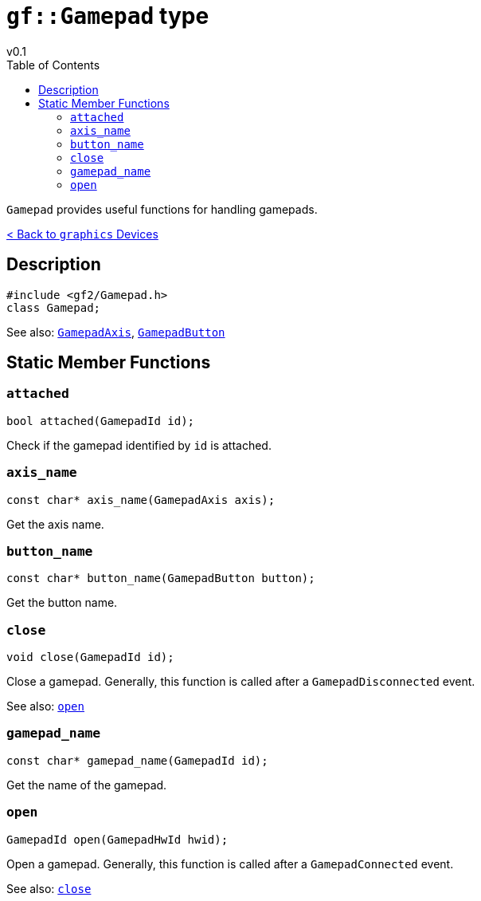 = `gf::Gamepad` type
v0.1
:toc: right
:toclevels: 2
:homepage: https://gamedevframework.github.io/
:stem: latexmath
:source-highlighter: rouge
:source-language: c++
:rouge-style: thankful_eyes
:sectanchors:
:xrefstyle: full
:nofooter:
:docinfo: shared-head
:icons: font

`Gamepad` provides useful functions for handling gamepads.

xref:graphics_devices.adoc[< Back to `graphics` Devices]

== Description

[source]
----
#include <gf2/Gamepad.h>
class Gamepad;
----


See also: xref:GamepadAxis.adoc[`GamepadAxis`], xref:GamepadButton.adoc[`GamepadButton`]

== Static Member Functions

=== `attached`

[source]
----
bool attached(GamepadId id);
----

Check if the gamepad identified by `id` is attached.

=== `axis_name`

[source]
----
const char* axis_name(GamepadAxis axis);
----

Get the axis name.

=== `button_name`

[source]
----
const char* button_name(GamepadButton button);
----

Get the button name.

=== `close`

[source]
----
void close(GamepadId id);
----

Close a gamepad. Generally, this function is called after a `GamepadDisconnected` event.

See also: <<_open>>

=== `gamepad_name`

[source]
----
const char* gamepad_name(GamepadId id);
----

Get the name of the gamepad.

=== `open`

[source]
----
GamepadId open(GamepadHwId hwid);
----

Open a gamepad. Generally, this function is called after a `GamepadConnected` event.

See also: <<_close>>
